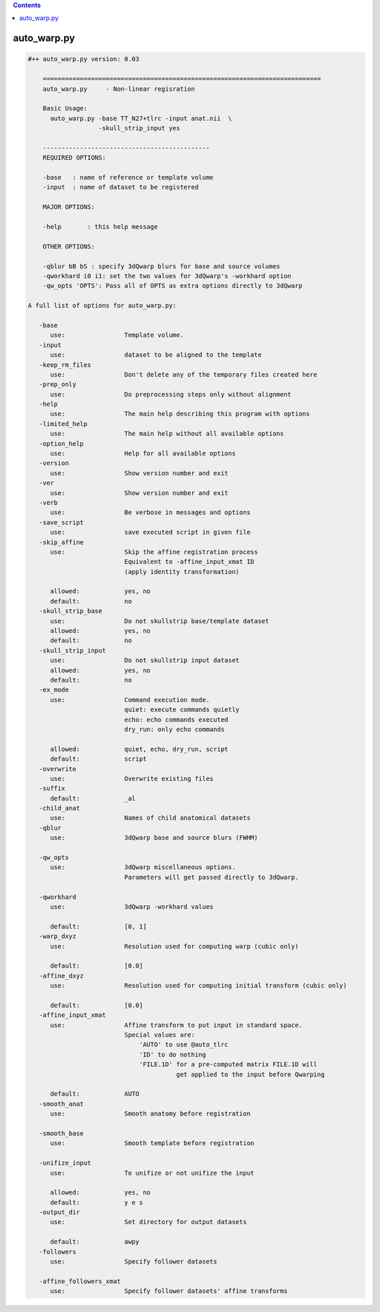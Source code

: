 .. contents:: 
    :depth: 4 

************
auto_warp.py
************

.. code-block:: none

    #++ auto_warp.py version: 0.03
    
        ===========================================================================
        auto_warp.py     - Non-linear regisration 
        
        Basic Usage:
          auto_warp.py -base TT_N27+tlrc -input anat.nii  \
                       -skull_strip_input yes
    
        ---------------------------------------------
        REQUIRED OPTIONS:
        
        -base   : name of reference or template volume
        -input  : name of dataset to be registered
        
        MAJOR OPTIONS:
    
        -help       : this help message
    
        OTHER OPTIONS:
    
        -qblur bB bS : specify 3dQwarp blurs for base and source volumes
        -qworkhard i0 i1: set the two values for 3dQwarp's -workhard option
        -qw_opts 'OPTS': Pass all of OPTS as extra options directly to 3dQwarp 
    
    A full list of options for auto_warp.py:
    
       -base               
          use:                Template volume.
       -input              
          use:                dataset to be aligned to the template
       -keep_rm_files      
          use:                Don't delete any of the temporary files created here
       -prep_only          
          use:                Do preprocessing steps only without alignment
       -help               
          use:                The main help describing this program with options
       -limited_help       
          use:                The main help without all available options
       -option_help        
          use:                Help for all available options
       -version            
          use:                Show version number and exit
       -ver                
          use:                Show version number and exit
       -verb               
          use:                Be verbose in messages and options
       -save_script        
          use:                save executed script in given file
       -skip_affine        
          use:                Skip the affine registration process
                              Equivalent to -affine_input_xmat ID 
                              (apply identity transformation)
                              
          allowed:            yes, no
          default:            no
       -skull_strip_base   
          use:                Do not skullstrip base/template dataset
          allowed:            yes, no
          default:            no
       -skull_strip_input  
          use:                Do not skullstrip input dataset
          allowed:            yes, no
          default:            no
       -ex_mode            
          use:                Command execution mode.
                              quiet: execute commands quietly
                              echo: echo commands executed
                              dry_run: only echo commands
                              
          allowed:            quiet, echo, dry_run, script
          default:            script
       -overwrite          
          use:                Overwrite existing files
       -suffix             
          default:            _al
       -child_anat         
          use:                Names of child anatomical datasets
       -qblur              
          use:                3dQwarp base and source blurs (FWHM)
                              
       -qw_opts            
          use:                3dQwarp miscellaneous options.
                              Parameters will get passed directly to 3dQwarp.
                              
       -qworkhard          
          use:                3dQwarp -workhard values
                              
          default:            [0, 1]
       -warp_dxyz          
          use:                Resolution used for computing warp (cubic only)
                              
          default:            [0.0]
       -affine_dxyz        
          use:                Resolution used for computing initial transform (cubic only)
                              
          default:            [0.0]
       -affine_input_xmat  
          use:                Affine transform to put input in standard space.
                              Special values are:
                                  'AUTO' to use @auto_tlrc
                                  'ID' to do nothing
                                  'FILE.1D' for a pre-computed matrix FILE.1D will
                                            get applied to the input before Qwarping
                              
          default:            AUTO
       -smooth_anat        
          use:                Smooth anatomy before registration
                              
       -smooth_base        
          use:                Smooth template before registration
                              
       -unifize_input      
          use:                To unifize or not unifize the input
                              
          allowed:            yes, no
          default:            y e s
       -output_dir         
          use:                Set directory for output datasets
                              
          default:            awpy
       -followers          
          use:                Specify follower datasets
                              
       -affine_followers_xmat
          use:                Specify follower datasets' affine transforms
                              
